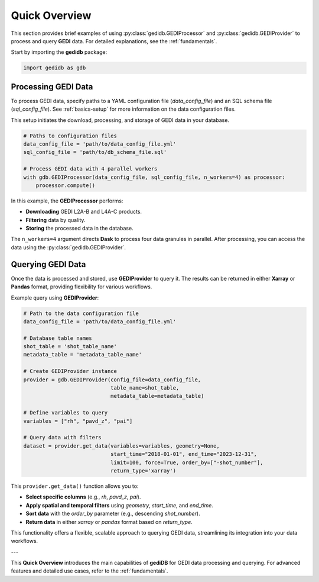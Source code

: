 .. _overview:

################
Quick Overview
################

This section provides brief examples of using :py:class:`gedidb.GEDIProcessor` and :py:class:`gedidb.GEDIProvider` to process and query **GEDI** data. For detailed explanations, see the :ref:`fundamentals`.

Start by importing the **gedidb** package:

.. code-block:: python

    import gedidb as gdb

Processing GEDI Data
--------------------

To process GEDI data, specify paths to a YAML configuration file (`data_config_file`) and an SQL schema file (`sql_config_file`). See :ref:`basics-setup` for more information on the data configuration files.

This setup initiates the download, processing, and storage of GEDI data in your database.

.. code-block:: python

    # Paths to configuration files
    data_config_file = 'path/to/data_config_file.yml'
    sql_config_file = 'path/to/db_schema_file.sql'
    
    # Process GEDI data with 4 parallel workers
    with gdb.GEDIProcessor(data_config_file, sql_config_file, n_workers=4) as processor:
        processor.compute()

In this example, the **GEDIProcessor** performs:

- **Downloading** GEDI L2A-B and L4A-C products.
- **Filtering** data by quality.
- **Storing** the processed data in the database.

The ``n_workers=4`` argument directs **Dask** to process four data granules in parallel. After processing, you can access the data using the :py:class:`gedidb.GEDIProvider`.

Querying GEDI Data
------------------

Once the data is processed and stored, use **GEDIProvider** to query it. The results can be returned in either **Xarray** or **Pandas** format, providing flexibility for various workflows.

Example query using **GEDIProvider**:

.. code-block:: python

    # Path to the data configuration file
    data_config_file = 'path/to/data_config_file.yml'

    # Database table names
    shot_table = 'shot_table_name'
    metadata_table = 'metadata_table_name'
    
    # Create GEDIProvider instance
    provider = gdb.GEDIProvider(config_file=data_config_file,
                                table_name=shot_table,
                                metadata_table=metadata_table)

    # Define variables to query
    variables = ["rh", "pavd_z", "pai"]
    
    # Query data with filters
    dataset = provider.get_data(variables=variables, geometry=None, 
                                start_time="2018-01-01", end_time="2023-12-31", 
                                limit=100, force=True, order_by=["-shot_number"], 
                                return_type='xarray')

This ``provider.get_data()`` function allows you to:

- **Select specific columns** (e.g., `rh`, `pavd_z`, `pai`).
- **Apply spatial and temporal filters** using `geometry`, `start_time`, and `end_time`.
- **Sort data** with the `order_by` parameter (e.g., descending `shot_number`).
- **Return data** in either `xarray` or `pandas` format based on `return_type`.

This functionality offers a flexible, scalable approach to querying GEDI data, streamlining its integration into your data workflows.

---

This **Quick Overview** introduces the main capabilities of **gediDB** for GEDI data processing and querying. For advanced features and detailed use cases, refer to the :ref:`fundamentals`.
